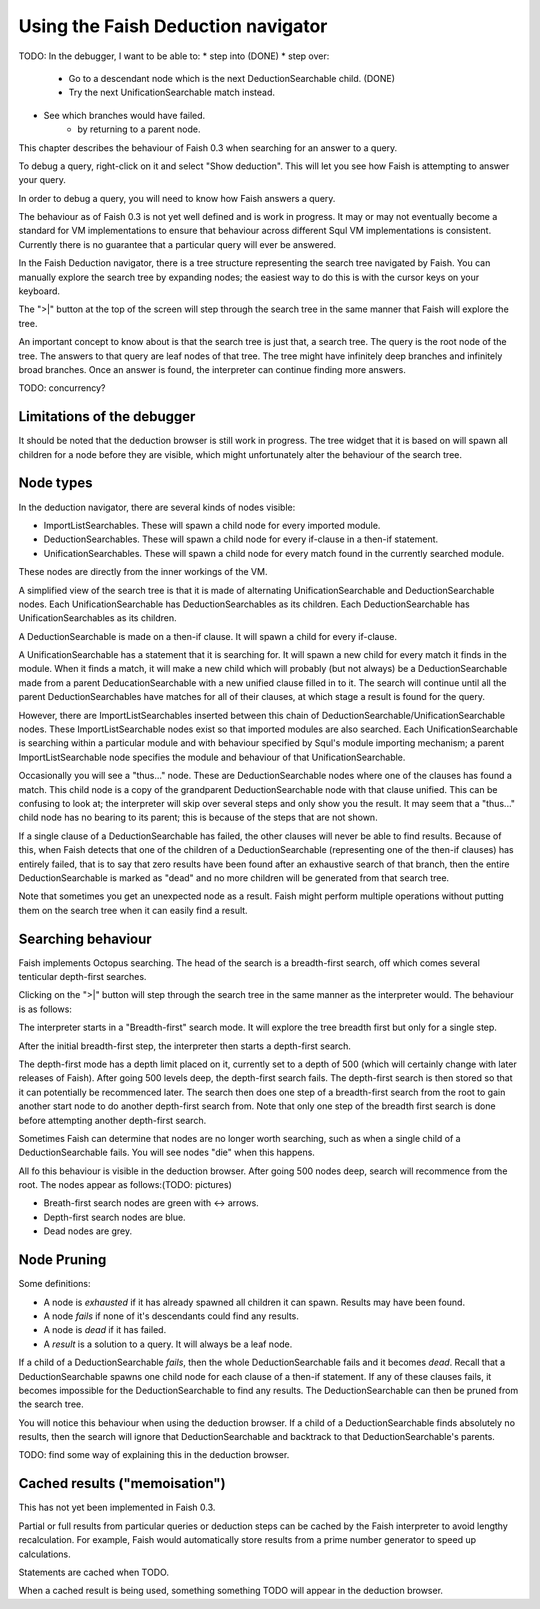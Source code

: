 Using the Faish Deduction navigator
==========================

TODO: In the debugger, I want to be able to:
* step into (DONE)
* step over: 
	- Go to a descendant node which is the next DeductionSearchable child. (DONE)
	- Try the next UnificationSearchable match instead.
* See which branches would have failed.
	- by returning to a parent node.

This chapter describes the behaviour of Faish 0.3 when searching for an answer to a query.

To debug a query, right-click on it and select "Show deduction". This will let you see how Faish is attempting to answer your query.

In order to debug a query, you will need to know how Faish answers a query. 

The behaviour as of Faish 0.3 is not yet well defined and is work in progress. It may or may not eventually become a standard for VM implementations to ensure that behaviour across different Squl VM implementations is consistent. Currently there is no guarantee that a particular query will ever be answered.

In the Faish Deduction navigator, there is a tree structure representing the search tree navigated by Faish. You can manually explore the search tree by expanding nodes; the easiest way to do this is with the cursor keys on your keyboard.

The ">|" button at the top of the screen will step through the search tree in the same manner that Faish will explore the tree.

An important concept to know about is that the search tree is just that, a search tree. The query is the root node of the tree. The answers to that query are leaf nodes of that tree. The tree might have infinitely deep branches and infinitely broad branches. Once an answer is found, the interpreter can continue finding more answers.

TODO: concurrency?

Limitations of the debugger
---------------------------------------

It should be noted that the deduction browser is still work in progress. The tree widget that it is based on will spawn all children for a node before they are visible, which might unfortunately alter the behaviour of the search tree.

Node types
------------------

In the deduction navigator, there are several kinds of nodes visible:

* ImportListSearchables. These will spawn a child node for every imported module.
* DeductionSearchables. These will spawn a child node for every if-clause in a then-if statement.
* UnificationSearchables. These will spawn a child node for every match found in the currently searched module.

These nodes are directly from the inner workings of the VM.

A simplified view of the search tree is that it is made of alternating UnificationSearchable and DeductionSearchable nodes. Each UnificationSearchable has DeductionSearchables as its children. Each DeductionSearchable has UnificationSearchables as its children.

A DeductionSearchable is made on a then-if clause. It will spawn a child for every if-clause. 

A UnificationSearchable has a statement that it is searching for. It will spawn a new child for every match it finds in the module. When it finds a match, it will make a new child which will probably (but not always) be a DeductionSearchable made from a parent DeducationSearchable with a new unified clause filled in to it. The search will continue until all the parent DeductionSearchables have matches for all of their clauses, at which stage a result is found for the query.

However, there are ImportListSearchables inserted between this chain of DeductionSearchable/UnificationSearchable nodes. These ImportListSearchable nodes exist so that imported modules are also searched. Each UnificationSearchable is searching within a particular module and with behaviour specified by Squl's module importing mechanism; a parent ImportListSearchable node specifies the module and behaviour of that UnificationSearchable. 

Occasionally you will see a "thus..." node. These are DeductionSearchable nodes where one of the clauses has found a match. This child node is a copy of the grandparent DeductionSearchable node with that clause unified. This can be confusing to look at; the interpreter will skip over several steps and only show you the result. It may seem that a "thus..." child node has no bearing to its parent; this is because of the steps that are not shown.

If a single clause of a DeductionSearchable has failed, the other clauses will never be able to find results. Because of this, when Faish detects that one of the children of a DeductionSearchable (representing one of the then-if clauses) has entirely failed, that is to say that zero results have been found after an exhaustive search of that branch, then the entire DeductionSearchable is marked as "dead" and no more children will be generated from that search tree.

Note that sometimes you get an unexpected node as a result. Faish might perform multiple operations without putting them on the search tree when it can easily find a result.

Searching behaviour
----------------------------

Faish implements Octopus searching. The head of the search is a breadth-first search, off which comes several tenticular depth-first searches.

Clicking on the ">|" button will step through the search tree in the same manner as the interpreter would. The behaviour is as follows:

The interpreter starts in a "Breadth-first" search mode. It will explore the tree breadth first but only for a single step.

After the initial breadth-first step, the interpreter then starts a depth-first search. 

The depth-first mode has a depth limit placed on it, currently set to a depth of 500 (which will certainly change with later releases of Faish). After going 500 levels deep, the depth-first search fails. The depth-first search is then stored so that it can potentially be recommenced later. The search then does one step of a breadth-first search from the root to gain another start node to do another depth-first search from. Note that only one step of the breadth first search is done before attempting another depth-first search.

Sometimes Faish can determine that nodes are no longer worth searching, such as when a single child of a DeductionSearchable fails. You will see nodes "die" when this happens.

All fo this behaviour is visible in the deduction browser. After going 500 nodes deep, search will recommence from the root. The nodes appear as follows:(TODO: pictures)

* Breath-first search nodes are green with <-> arrows.
* Depth-first search nodes are blue.
* Dead nodes are grey.

Node Pruning
----------------------------

Some definitions:

* A node is *exhausted* if it has already spawned all children it can spawn. Results may have been found.
* A node *fails* if none of it's descendants could find any results. 
* A node is *dead* if it has failed.
* A *result* is a solution to a query. It will always be a leaf node.

If a child of a DeductionSearchable *fails*, then the whole DeductionSearchable fails and it becomes *dead*. Recall that a DeductionSearchable spawns one child node for each clause of a then-if statement. If any of these clauses fails, it becomes impossible for the DeductionSearchable to find any results. The DeductionSearchable can then be pruned from the search tree.

You will notice this behaviour when using the deduction browser. If a child of a DeductionSearchable finds absolutely no results, then the search will ignore that DeductionSearchable and backtrack to that DeductionSearchable's parents.

TODO: find some way of explaining this in the deduction browser.


Cached results ("memoisation")
-------------------------

This has not yet been implemented in Faish 0.3.

Partial or full results from particular queries or deduction steps can be cached by the Faish interpreter to avoid lengthy recalculation. For example, Faish would automatically store results from a prime number generator to speed up calculations.

Statements are cached when TODO.

When a cached result is being used, something something TODO will appear in the deduction browser.
